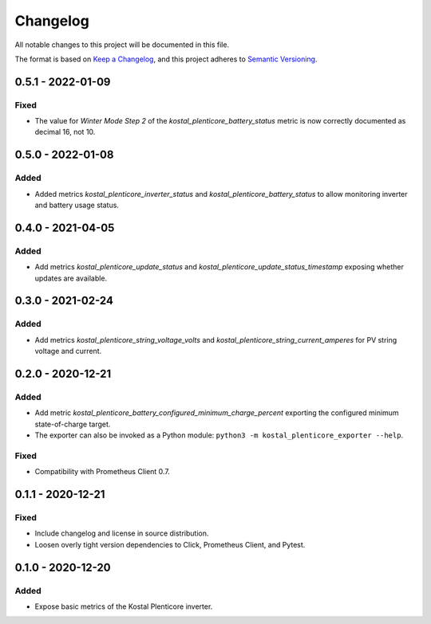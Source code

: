 =========
Changelog
=========

All notable changes to this project will be documented in this file.

The format is based on `Keep a Changelog <https://keepachangelog.com/en/1.0.0/>`_,
and this project adheres to `Semantic Versioning <https://semver.org/spec/v2.0.0.html>`_.


0.5.1 - 2022-01-09
==================

Fixed
-----

* The value for `Winter Mode Step 2` of the `kostal_plenticore_battery_status` metric is now correctly documented as decimal 16, not 10.

0.5.0 - 2022-01-08
==================

Added
-----

* Added metrics `kostal_plenticore_inverter_status` and `kostal_plenticore_battery_status` to allow monitoring inverter and battery usage status.

0.4.0 - 2021-04-05
==================

Added
-----

* Add metrics `kostal_plenticore_update_status` and `kostal_plenticore_update_status_timestamp` exposing whether updates are available.


0.3.0 - 2021-02-24
==================

Added
-----

* Add metrics `kostal_plenticore_string_voltage_volts` and `kostal_plenticore_string_current_amperes` for PV string voltage and current.


0.2.0 - 2020-12-21
==================

Added
-----

* Add metric `kostal_plenticore_battery_configured_minimum_charge_percent` exporting the configured minimum state-of-charge target.
* The exporter can also be invoked as a Python module: ``python3 -m kostal_plenticore_exporter --help``.

Fixed
-----

* Compatibility with Prometheus Client 0.7.

0.1.1 - 2020-12-21
==================

Fixed
-----

* Include changelog and license in source distribution.
* Loosen overly tight version dependencies to Click, Prometheus Client, and Pytest.


0.1.0 - 2020-12-20
==================

Added
-----

* Expose basic metrics of the Kostal Plenticore inverter.
